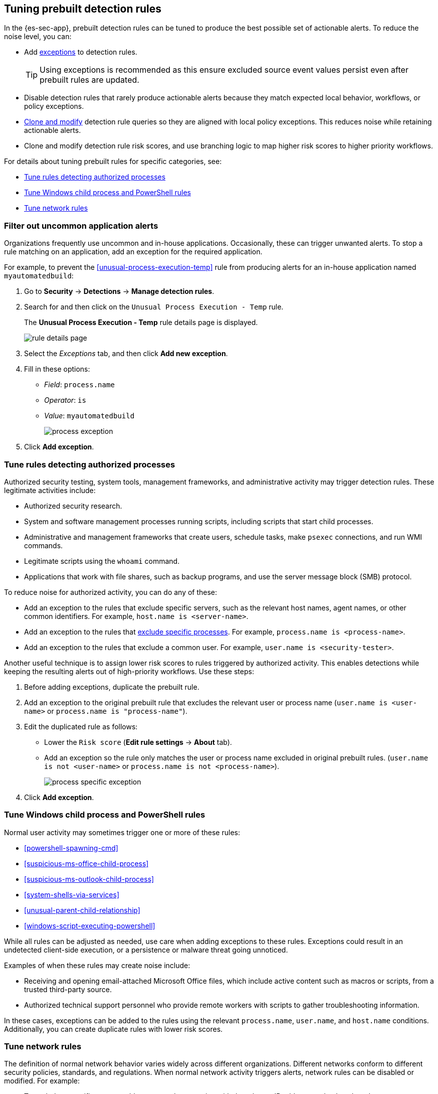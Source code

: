 [[tuning-detection-signals]]
== Tuning prebuilt detection rules

In the {es-sec-app}, prebuilt detection rules can be tuned to produce the best
possible set of actionable alerts. To reduce the noise level, you can:

* Add <<detections-ui-exceptions, exceptions>> to detection rules.
+
TIP: Using exceptions is recommended as this ensure excluded source event values
persist even after prebuilt rules are updated.
* Disable detection rules that rarely produce actionable alerts because they
match expected local behavior, workflows, or policy exceptions.
* <<manage-rules-ui, Clone and modify>> detection rule queries so they are
aligned with local policy exceptions. This reduces noise while retaining
actionable alerts.
* Clone and modify detection rule risk scores, and use branching logic to map
higher risk scores to higher priority workflows.

For details about tuning prebuilt rules for specific categories, see:

* <<tune-authorized-processes>>
* <<tune-windows-rules>>
* <<tune-network-rules>>

[float]
[[filter-rule-process]]
=== Filter out uncommon application alerts

Organizations frequently use uncommon and in-house applications. Occasionally,
these can trigger unwanted alerts. To stop a rule matching on an application,
add an exception for the required application.

For example, to prevent the <<unusual-process-execution-temp>> rule from
producing alerts for an in-house application named `myautomatedbuild`:

. Go to *Security* -> *Detections* -> *Manage detection rules*.
. Search for and then click on the `Unusual Process Execution - Temp` rule.
+
The *Unusual Process Execution - Temp* rule details page is displayed.
[role="screenshot"]
image::images/rule-details-page.png[]
. Select the _Exceptions_ tab, and then click *Add new exception*.
. Fill in these options:
* _Field_: `process.name`
* _Operator_: `is`
* _Value_: `myautomatedbuild`
+
[role="screenshot"]
image::images/process-exception.png[]
. Click *Add exception*.

[float]
[[tune-authorized-processes]]
=== Tune rules detecting authorized processes

Authorized security testing, system tools, management frameworks, and
administrative activity may trigger detection rules. These legitimate
activities include:

* Authorized security research.
* System and software management processes running scripts, including scripts
that start child processes.
* Administrative and management frameworks that create users, schedule tasks,
make `psexec` connections, and run WMI commands.
* Legitimate scripts using the `whoami` command.
* Applications that work with file shares, such as backup programs, and use the
server message block (SMB) protocol.

To reduce noise for authorized activity, you can do any of these:

* Add an exception to the rules that exclude specific servers, such as
the relevant host names, agent names, or other common identifiers.
For example, `host.name is <server-name>`.
* Add an exception to the rules that <<filter-rule-process, exclude specific
processes>>. 
For example, `process.name is <process-name>`. 
* Add an exception to the rules that exclude a common user.
For example, `user.name is <security-tester>`.

Another useful technique is to assign lower risk scores to rules triggered by
authorized activity. This enables detections while keeping the resulting alerts
out of high-priority workflows. Use these steps:

. Before adding exceptions, duplicate the prebuilt rule.
. Add an exception to the original prebuilt rule that excludes the relevant user
or process name (`user.name is <user-name>` or `process.name is "process-name"`).
. Edit the duplicated rule as follows:
* Lower the `Risk score` (*Edit rule settings* -> *About* tab).
* Add an exception so the rule only matches the user or process name excluded
in original prebuilt rules.
(`user.name is not <user-name>` or `process.name is not <process-name>`).
+
[role="screenshot"]
image::images/process-specific-exception.png[]
. Click *Add exception*.

[float]
[[tune-windows-rules]]
=== Tune Windows child process and PowerShell rules

Normal user activity may sometimes trigger one or more of these rules:

* <<powershell-spawning-cmd>>
* <<suspicious-ms-office-child-process>>
* <<suspicious-ms-outlook-child-process>>
* <<system-shells-via-services>>
* <<unusual-parent-child-relationship>>
* <<windows-script-executing-powershell>>

While all rules can be adjusted as needed, use care when adding exceptions to
these rules. Exceptions could result in an undetected client-side execution, or
a persistence or malware threat going unnoticed.

Examples of when these rules may create noise include:

* Receiving and opening email-attached Microsoft Office files, which
include active content such as macros or scripts, from a trusted third-party
source.
* Authorized technical support personnel who provide remote workers with
scripts to gather troubleshooting information.

In these cases, exceptions can be added to the rules using the relevant
`process.name`, `user.name`, and `host.name` conditions. Additionally,
you can create duplicate rules with lower risk scores.

[float]
[[tune-network-rules]]
=== Tune network rules

The definition of normal network behavior varies widely across different
organizations. Different networks conform to different security policies,
standards, and regulations. When normal network activity triggers alerts,
network rules can be disabled or modified. For example:

* To exclude a specific source, add a `source.ip` exception with the
relevant IP address, and a `destination.port` exception with the relevant port
number (`source.ip is 196.1.0.12` and `destination.port is 445`).
* To exclude source network traffic for an entire subnet, add a `source.ip`
exception with the relevant CIDR notation (`source.ip is 192.168.0.0/16`).
* To exclude a destination IP for a specific destination port, add a
`destination.ip` exception with the IP address, and a `destination.port`
exception with the port number
(`destination.ip is 38.160.150.31` and `destination.port is 445`)
* To exclude a destination subnet for a specific destination port, add a
`destination.ip` exception using CIDR notation, and a ‘destination.port’
exception with the port number
(`destination.ip is 172.16.0.0/12` and `destination.port is 445`).

[float]
==== Noise from common network traffic

These network rules may need tuning to reduce noise from legitimate network
activity:

[horizontal]
<<dns-activity-to-the-internet>>:: Personal devices, brought to work or used
while working remotely, can query arbitrary DNS servers.
<<ftp-file-transfer-protocol-activity-to-the-internet>>:: FTP is sometimes used
with external sources.
<<smtp-to-the-internet>>:: Marketing and business workflows often
use SMTP email traffic. Additionally, personal devices, brought to work or used
while working remotely, may use consumer email services.
<<sql-traffic-to-the-internet>>:: Although uncommon, accessing databases over
the internet may be part of development workflows.
<<tcp-port-8000-activity-to-the-internet>>:: Frequently used port while
developing and testing web services.

[float]
==== Noise from common cloud-based network traffic

In cloud-based organizations, remote workers sometimes access services over the
internet. The security policies of home networks probably differ from the
security policies of managed corporate networks, and these rules might need
tuning to reduce noise from legitimate administrative activities:

* <<rdp-remote-desktop-protocol-from-the-internet>>
* <<ssh-secure-shell-from-the-internet>>
* <<ssh-secure-shell-to-the-internet>>

TIP: If your organization is widely distributed and the workforce travels a
lot, use the `windows_anomalous_user_name_ecs`,
`linux_anomalous_user_name_ecs`, and `suspicious_login_activity_ecs`
<<machine-learning, {ml}>> jobs to detect suspicious authentication activity.
